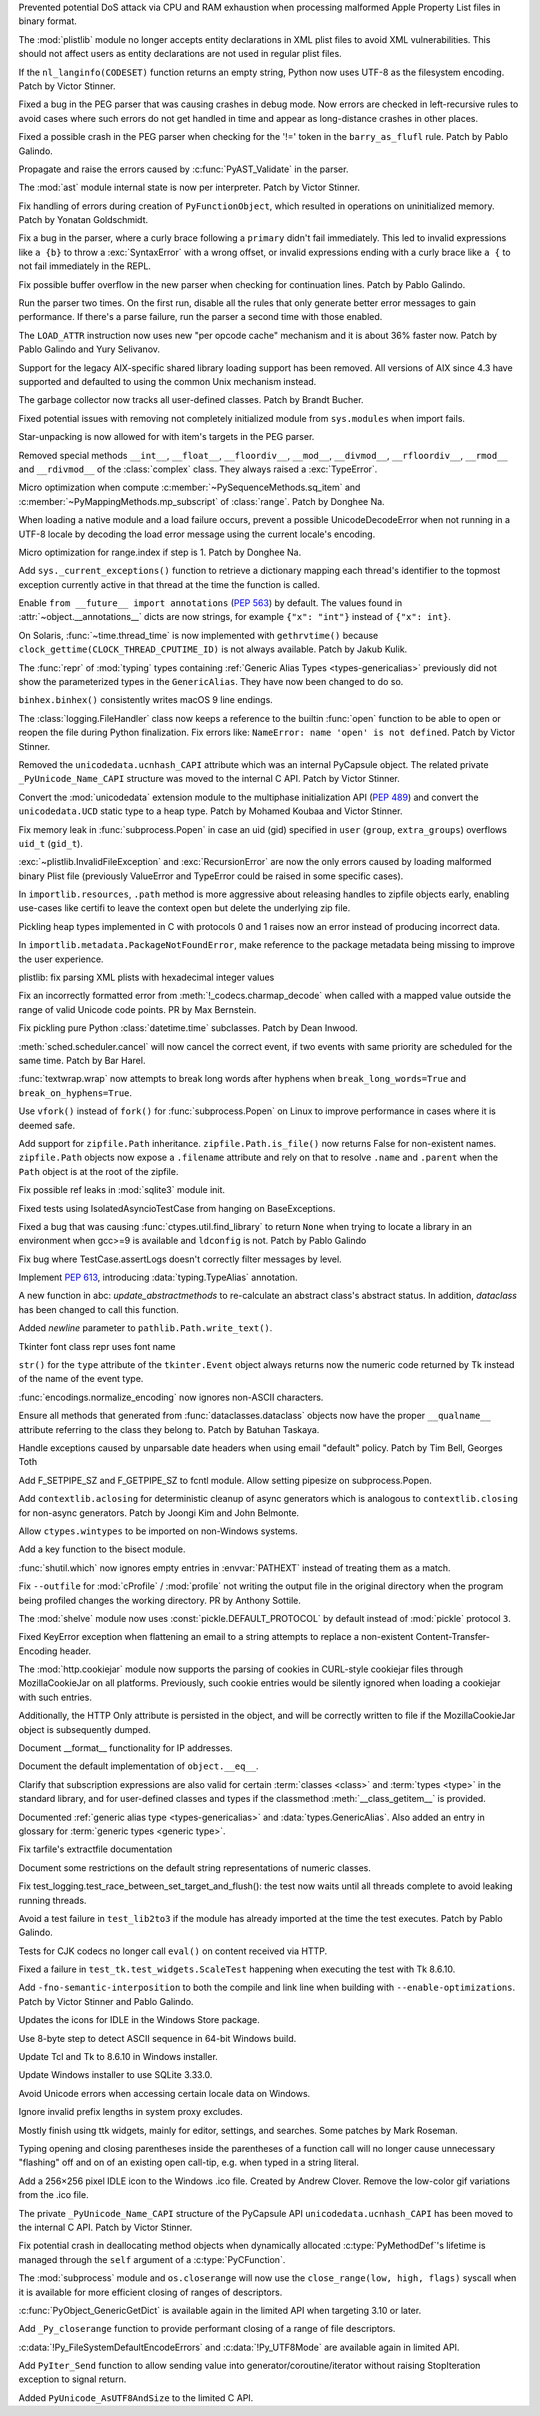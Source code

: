 .. bpo: 42103
.. date: 2020-10-23-19-19-30
.. nonce: cILT66
.. release date: 2020-11-03
.. section: Security

Prevented potential DoS attack via CPU and RAM exhaustion when processing
malformed Apple Property List files in binary format.

..

.. bpo: 42051
.. date: 2020-10-19-10-56-27
.. nonce: EU_B7u
.. section: Security

The :mod:`plistlib` module no longer accepts entity declarations in XML
plist files to avoid XML vulnerabilities. This should not affect users as
entity declarations are not used in regular plist files.

..

.. bpo: 42236
.. date: 2020-11-01-21-21-38
.. nonce: MPx-NK
.. section: Core and Builtins

If the ``nl_langinfo(CODESET)`` function returns an empty string, Python now
uses UTF-8 as the filesystem encoding. Patch by Victor Stinner.

..

.. bpo: 42218
.. date: 2020-10-31-17-50-23
.. nonce: Dp_Z3v
.. section: Core and Builtins

Fixed a bug in the PEG parser that was causing crashes in debug mode. Now
errors are checked in left-recursive rules to avoid cases where such errors
do not get handled in time and appear as long-distance crashes in other
places.

..

.. bpo: 42214
.. date: 2020-10-30-22-16-30
.. nonce: lXskM_
.. section: Core and Builtins

Fixed a possible crash in the PEG parser when checking for the '!=' token in
the ``barry_as_flufl`` rule. Patch by Pablo Galindo.

..

.. bpo: 42206
.. date: 2020-10-30-13-11-01
.. nonce: xxssR8
.. section: Core and Builtins

Propagate and raise the errors caused by :c:func:`PyAST_Validate` in the
parser.

..

.. bpo: 41796
.. date: 2020-10-29-12-49-08
.. nonce: tkGdHq
.. section: Core and Builtins

The :mod:`ast` module internal state is now per interpreter. Patch by Victor
Stinner.

..

.. bpo: 42143
.. date: 2020-10-27-21-34-05
.. nonce: N6KXUO
.. section: Core and Builtins

Fix handling of errors during creation of ``PyFunctionObject``, which
resulted in operations on uninitialized memory. Patch by Yonatan
Goldschmidt.

..

.. bpo: 41659
.. date: 2020-10-27-18-32-49
.. nonce: d4a-8o
.. section: Core and Builtins

Fix a bug in the parser, where a curly brace following a ``primary`` didn't
fail immediately. This led to invalid expressions like ``a {b}`` to throw a
:exc:`SyntaxError` with a wrong offset, or invalid expressions ending with a
curly brace like ``a {`` to not fail immediately in the REPL.

..

.. bpo: 42150
.. date: 2020-10-25-21-14-18
.. nonce: b70u_T
.. section: Core and Builtins

Fix possible buffer overflow in the new parser when checking for
continuation lines. Patch by Pablo Galindo.

..

.. bpo: 42123
.. date: 2020-10-23-02-43-24
.. nonce: 64gJWC
.. section: Core and Builtins

Run the parser two times. On the first run, disable all the rules that only
generate better error messages to gain performance. If there's a parse
failure, run the parser a second time with those enabled.

..

.. bpo: 42093
.. date: 2020-10-20-04-24-07
.. nonce: ooZZNh
.. section: Core and Builtins

The ``LOAD_ATTR`` instruction now uses new "per opcode cache" mechanism and
it is about 36% faster now. Patch by Pablo Galindo and Yury Selivanov.

..

.. bpo: 42030
.. date: 2020-10-15-21-55-32
.. nonce: PmU2CA
.. section: Core and Builtins

Support for the legacy AIX-specific shared library loading support has been
removed. All versions of AIX since 4.3 have supported and defaulted to using
the common Unix mechanism instead.

..

.. bpo: 41984
.. date: 2020-10-14-16-19-43
.. nonce: SEtKMr
.. section: Core and Builtins

The garbage collector now tracks all user-defined classes. Patch by Brandt
Bucher.

..

.. bpo: 41993
.. date: 2020-10-10-13-53-52
.. nonce: YMzixQ
.. section: Core and Builtins

Fixed potential issues with removing not completely initialized module from
``sys.modules`` when import fails.

..

.. bpo: 41979
.. date: 2020-10-09-10-55-50
.. nonce: ImXIk2
.. section: Core and Builtins

Star-unpacking is now allowed for with item's targets in the PEG parser.

..

.. bpo: 41974
.. date: 2020-10-08-09-58-19
.. nonce: 8B-q8O
.. section: Core and Builtins

Removed special methods ``__int__``, ``__float__``, ``__floordiv__``,
``__mod__``, ``__divmod__``, ``__rfloordiv__``, ``__rmod__`` and
``__rdivmod__`` of the :class:`complex` class.  They always raised a
:exc:`TypeError`.

..

.. bpo: 41902
.. date: 2020-10-02-13-32-05
.. nonce: ZKTxzW
.. section: Core and Builtins

Micro optimization when compute :c:member:`~PySequenceMethods.sq_item` and
:c:member:`~PyMappingMethods.mp_subscript` of :class:`range`. Patch by
Donghee Na.

..

.. bpo: 41894
.. date: 2020-10-02-11-35-33
.. nonce: ffmtOt
.. section: Core and Builtins

When loading a native module and a load failure occurs, prevent a possible
UnicodeDecodeError when not running in a UTF-8 locale by decoding the load
error message using the current locale's encoding.

..

.. bpo: 41902
.. date: 2020-10-01-22-44-23
.. nonce: iLoMVF
.. section: Core and Builtins

Micro optimization for range.index if step is 1. Patch by Donghee Na.

..

.. bpo: 41435
.. date: 2020-08-07-13-42-48
.. nonce: qPWjJA
.. section: Core and Builtins

Add ``sys._current_exceptions()`` function to retrieve a dictionary mapping
each thread's identifier to the topmost exception currently active in that
thread at the time the function is called.

..

.. bpo: 38605
.. date: 2020-05-27-16-08-16
.. nonce: rcs2uK
.. section: Core and Builtins

Enable ``from __future__ import annotations`` (:pep:`563`) by default. The
values found in :attr:`~object.__annotations__` dicts are now strings, for
example ``{"x": "int"}`` instead of ``{"x": int}``.

..

.. bpo: 35455
.. date: 2020-11-02-14-10-48
.. nonce: Q1xTIo
.. section: Library

On Solaris, :func:`~time.thread_time` is now implemented with
``gethrvtime()`` because ``clock_gettime(CLOCK_THREAD_CPUTIME_ID)`` is not
always available. Patch by Jakub Kulik.

..

.. bpo: 42233
.. date: 2020-11-02-01-31-15
.. nonce: YxRj-h
.. section: Library

The :func:`repr` of :mod:`typing` types containing :ref:`Generic Alias Types
<types-genericalias>` previously did not show the parameterized types in the
``GenericAlias``.  They have now been changed to do so.

..

.. bpo: 29566
.. date: 2020-10-31-13-28-36
.. nonce: 6aDbty
.. section: Library

``binhex.binhex()`` consistently writes macOS 9 line endings.

..

.. bpo: 26789
.. date: 2020-10-31-01-16-49
.. nonce: 9BdNAt
.. section: Library

The :class:`logging.FileHandler` class now keeps a reference to the builtin
:func:`open` function to be able to open or reopen the file during Python
finalization. Fix errors like: ``NameError: name 'open' is not defined``.
Patch by Victor Stinner.

..

.. bpo: 42157
.. date: 2020-10-26-23-29-16
.. nonce: 4wuwTe
.. section: Library

Removed the ``unicodedata.ucnhash_CAPI`` attribute which was an internal
PyCapsule object. The related private ``_PyUnicode_Name_CAPI`` structure was
moved to the internal C API. Patch by Victor Stinner.

..

.. bpo: 42157
.. date: 2020-10-26-19-08-07
.. nonce: Bdpa04
.. section: Library

Convert the :mod:`unicodedata` extension module to the multiphase
initialization API (:pep:`489`) and convert the ``unicodedata.UCD`` static
type to a heap type. Patch by Mohamed Koubaa and Victor Stinner.

..

.. bpo: 42146
.. date: 2020-10-25-19-25-02
.. nonce: 6A8uvS
.. section: Library

Fix memory leak in :func:`subprocess.Popen` in case an uid (gid) specified
in ``user`` (``group``, ``extra_groups``) overflows ``uid_t`` (``gid_t``).

..

.. bpo: 42103
.. date: 2020-10-23-19-20-14
.. nonce: C5obK2
.. section: Library

:exc:`~plistlib.InvalidFileException` and :exc:`RecursionError` are now the
only errors caused by loading malformed binary Plist file (previously
ValueError and TypeError could be raised in some specific cases).

..

.. bpo: 41490
.. date: 2020-10-23-08-54-47
.. nonce: -Yk6OD
.. section: Library

In ``importlib.resources``, ``.path`` method is more aggressive about
releasing handles to zipfile objects early, enabling use-cases like certifi
to leave the context open but delete the underlying zip file.

..

.. bpo: 41052
.. date: 2020-10-21-23-45-02
.. nonce: 3N7J2J
.. section: Library

Pickling heap types implemented in C with protocols 0 and 1 raises now an
error instead of producing incorrect data.

..

.. bpo: 42089
.. date: 2020-10-19-16-53-19
.. nonce: R1dthW
.. section: Library

In ``importlib.metadata.PackageNotFoundError``, make reference to the
package metadata being missing to improve the user experience.

..

.. bpo: 41491
.. date: 2020-10-19-14-02-09
.. nonce: d1BUWH
.. section: Library

plistlib: fix parsing XML plists with hexadecimal integer values

..

.. bpo: 42065
.. date: 2020-10-17-23-17-18
.. nonce: 85BsRA
.. section: Library

Fix an incorrectly formatted error from :meth:`!_codecs.charmap_decode` when
called with a mapped value outside the range of valid Unicode code points.
PR by Max Bernstein.

..

.. bpo: 41966
.. date: 2020-10-17-07-52-53
.. nonce: gwEQRZ
.. section: Library

Fix pickling pure Python :class:`datetime.time` subclasses. Patch by Dean
Inwood.

..

.. bpo: 19270
.. date: 2020-10-16-22-48-01
.. nonce: jd_gkA
.. section: Library

:meth:`sched.scheduler.cancel` will now cancel the correct event, if two
events with same priority are scheduled for the same time. Patch by Bar
Harel.

..

.. bpo: 28660
.. date: 2020-10-16-16-08-04
.. nonce: eX9pvD
.. section: Library

:func:`textwrap.wrap` now attempts to break long words after hyphens when
``break_long_words=True`` and ``break_on_hyphens=True``.

..

.. bpo: 35823
.. date: 2020-10-16-07-45-35
.. nonce: SNQo56
.. section: Library

Use ``vfork()`` instead of ``fork()`` for :func:`subprocess.Popen` on Linux
to improve performance in cases where it is deemed safe.

..

.. bpo: 42043
.. date: 2020-10-15-17-20-37
.. nonce: OS0p_v
.. section: Library

Add support for ``zipfile.Path`` inheritance. ``zipfile.Path.is_file()`` now
returns False for non-existent names. ``zipfile.Path`` objects now expose a
``.filename`` attribute and rely on that to resolve ``.name`` and
``.parent`` when the ``Path`` object is at the root of the zipfile.

..

.. bpo: 42021
.. date: 2020-10-12-21-21-24
.. nonce: 8yv_8-
.. section: Library

Fix possible ref leaks in :mod:`sqlite3` module init.

..

.. bpo: 39101
.. date: 2020-10-11-21-43-03
.. nonce: -I49Pm
.. section: Library

Fixed tests using IsolatedAsyncioTestCase from hanging on BaseExceptions.

..

.. bpo: 41976
.. date: 2020-10-08-18-22-28
.. nonce: Svm0wb
.. section: Library

Fixed a bug that was causing :func:`ctypes.util.find_library` to return
``None`` when trying to locate a library in an environment when gcc>=9 is
available and ``ldconfig`` is not. Patch by Pablo Galindo

..

.. bpo: 41943
.. date: 2020-10-07-18-36-03
.. nonce: Pt55fT
.. section: Library

Fix bug where TestCase.assertLogs doesn't correctly filter messages by
level.

..

.. bpo: 41923
.. date: 2020-10-03-23-14-50
.. nonce: Buonw9
.. section: Library

Implement :pep:`613`, introducing :data:`typing.TypeAlias` annotation.

..

.. bpo: 41905
.. date: 2020-10-01-21-11-03
.. nonce: _JpjR4
.. section: Library

A new function in abc: *update_abstractmethods* to re-calculate an abstract
class's abstract status. In addition, *dataclass* has been changed to call
this function.

..

.. bpo: 23706
.. date: 2020-09-30-11-05-11
.. nonce: dHTGjF
.. section: Library

Added *newline* parameter to ``pathlib.Path.write_text()``.

..

.. bpo: 41876
.. date: 2020-09-29-16-23-54
.. nonce: QicdDU
.. section: Library

Tkinter font class repr uses font name

..

.. bpo: 41831
.. date: 2020-09-22-11-07-50
.. nonce: k-Eop_
.. section: Library

``str()`` for the ``type`` attribute of the ``tkinter.Event`` object always
returns now the numeric code returned by Tk instead of the name of the event
type.

..

.. bpo: 39337
.. date: 2020-09-13-02-02-18
.. nonce: L3NXTt
.. section: Library

:func:`encodings.normalize_encoding` now ignores non-ASCII characters.

..

.. bpo: 41747
.. date: 2020-09-08-23-41-29
.. nonce: M6wLKv
.. section: Library

Ensure all methods that generated from :func:`dataclasses.dataclass` objects
now have the proper ``__qualname__`` attribute referring to the class they
belong to. Patch by Batuhan Taskaya.

..

.. bpo: 30681
.. date: 2020-09-04-17-33-04
.. nonce: LR4fnY
.. section: Library

Handle exceptions caused by unparsable date headers when using email
"default" policy.  Patch by Tim Bell, Georges Toth

..

.. bpo: 41586
.. date: 2020-08-19-08-32-13
.. nonce: IYjmjK
.. section: Library

Add F_SETPIPE_SZ and F_GETPIPE_SZ to fcntl module. Allow setting pipesize on
subprocess.Popen.

..

.. bpo: 41229
.. date: 2020-07-19-20-10-41
.. nonce: p8rJa2
.. section: Library

Add ``contextlib.aclosing`` for deterministic cleanup of async generators
which is analogous to ``contextlib.closing`` for non-async generators. Patch
by Joongi Kim and John Belmonte.

..

.. bpo: 16396
.. date: 2020-07-08-09-45-00
.. nonce: z8o8Pn
.. section: Library

Allow ``ctypes.wintypes`` to be imported on non-Windows systems.

..

.. bpo: 4356
.. date: 2020-05-31-10-48-47
.. nonce: P8kXqp
.. section: Library

Add a key function to the bisect module.

..

.. bpo: 40592
.. date: 2020-05-14-16-01-34
.. nonce: Cmk855
.. section: Library

:func:`shutil.which` now ignores empty entries in :envvar:`PATHEXT` instead
of treating them as a match.

..

.. bpo: 40492
.. date: 2020-05-04-12-16-00
.. nonce: ONk9Na
.. section: Library

Fix ``--outfile`` for :mod:`cProfile` / :mod:`profile` not writing the
output file in the original directory when the program being profiled
changes the working directory.  PR by Anthony Sottile.

..

.. bpo: 34204
.. date: 2020-04-21-17-18-33
.. nonce: 9wXTtY
.. section: Library

The :mod:`shelve` module now uses :const:`pickle.DEFAULT_PROTOCOL` by default
instead of :mod:`pickle` protocol ``3``.

..

.. bpo: 27321
.. date: 2020-01-19-18-40-26
.. nonce: 8e6SpM
.. section: Library

Fixed KeyError exception when flattening an email to a string attempts to
replace a non-existent Content-Transfer-Encoding header.

..

.. bpo: 38976
.. date: 2019-12-05-05-22-49
.. nonce: 5MG7Uu
.. section: Library

The :mod:`http.cookiejar` module now supports the parsing of cookies in
CURL-style cookiejar files through MozillaCookieJar on all platforms.
Previously, such cookie entries would be silently ignored when loading a
cookiejar with such entries.

Additionally, the HTTP Only attribute is persisted in the object, and will
be correctly written to file if the MozillaCookieJar object is subsequently
dumped.

..

.. bpo: 42061
.. date: 2020-10-28-21-39-45
.. nonce: _x-0sg
.. section: Documentation

Document __format__ functionality for IP addresses.

..

.. bpo: 41910
.. date: 2020-10-21-14-40-54
.. nonce: CzBMit
.. section: Documentation

Document the default implementation of ``object.__eq__``.

..

.. bpo: 42010
.. date: 2020-10-21-02-21-14
.. nonce: 76vJ0u
.. section: Documentation

Clarify that subscription expressions are also valid for certain
:term:`classes <class>` and :term:`types <type>` in the standard library,
and for user-defined classes and types if the classmethod
:meth:`__class_getitem__` is provided.

..

.. bpo: 41805
.. date: 2020-10-10-01-36-37
.. nonce: l-CGv5
.. section: Documentation

Documented :ref:`generic alias type <types-genericalias>` and
:data:`types.GenericAlias`. Also added an entry in glossary for
:term:`generic types <generic type>`.

..

.. bpo: 39693
.. date: 2020-02-24-09-02-05
.. nonce: QXw0Fm
.. section: Documentation

Fix tarfile's extractfile documentation

..

.. bpo: 39416
.. date: 2020-01-22-05-14-53
.. nonce: uYjhEm
.. section: Documentation

Document some restrictions on the default string representations of numeric
classes.

..

.. bpo: 41739
.. date: 2020-10-12-00-11-47
.. nonce: wSCc4K
.. section: Tests

Fix test_logging.test_race_between_set_target_and_flush(): the test now
waits until all threads complete to avoid leaking running threads.

..

.. bpo: 41970
.. date: 2020-10-08-14-00-17
.. nonce: aZ8QFf
.. section: Tests

Avoid a test failure in ``test_lib2to3`` if the module has already imported
at the time the test executes. Patch by Pablo Galindo.

..

.. bpo: 41944
.. date: 2020-10-05-17-43-46
.. nonce: rf1dYb
.. section: Tests

Tests for CJK codecs no longer call ``eval()`` on content received via HTTP.

..

.. bpo: 41306
.. date: 2020-08-03-13-44-37
.. nonce: VDoWXI
.. section: Tests

Fixed a failure in ``test_tk.test_widgets.ScaleTest`` happening when
executing the test with Tk 8.6.10.

..

.. bpo: 38980
.. date: 2020-10-21-18-31-54
.. nonce: xz7BNd
.. section: Build

Add ``-fno-semantic-interposition`` to both the compile and link line when
building with ``--enable-optimizations``. Patch by Victor Stinner and Pablo
Galindo.

..

.. bpo: 38439
.. date: 2020-10-20-13-19-42
.. nonce: eMLi-t
.. section: Windows

Updates the icons for IDLE in the Windows Store package.

..

.. bpo: 38252
.. date: 2020-10-18-18-43-45
.. nonce: 7Nlepg
.. section: Windows

Use 8-byte step to detect ASCII sequence in 64-bit Windows build.

..

.. bpo: 39107
.. date: 2020-09-24-23-09-40
.. nonce: GbUZvD
.. section: Windows

Update Tcl and Tk to 8.6.10 in Windows installer.

..

.. bpo: 41557
.. date: 2020-08-26-09-35-06
.. nonce: vt00cQ
.. section: Windows

Update Windows installer to use SQLite 3.33.0.

..

.. bpo: 38324
.. date: 2020-05-30-02-46-43
.. nonce: 476M-5
.. section: Windows

Avoid Unicode errors when accessing certain locale data on Windows.

..

.. bpo: 41471
.. date: 2020-10-19-12-25-19
.. nonce: gwA7un
.. section: macOS

Ignore invalid prefix lengths in system proxy excludes.

..

.. bpo: 33987
.. date: 2020-10-24-21-27-37
.. nonce: fIh9JL
.. section: IDLE

Mostly finish using ttk widgets, mainly for editor, settings, and searches.
Some patches by Mark Roseman.

..

.. bpo: 40511
.. date: 2020-06-16-12-16-13
.. nonce: XkihpM
.. section: IDLE

Typing opening and closing parentheses inside the parentheses of a function
call will no longer cause unnecessary "flashing" off and on of an existing
open call-tip, e.g. when typed in a string literal.

..

.. bpo: 38439
.. date: 2020-04-22-09-37-40
.. nonce: ieXL-c
.. section: IDLE

Add a 256×256 pixel IDLE icon to the Windows .ico file. Created by Andrew
Clover. Remove the low-color gif variations from the .ico file.

..

.. bpo: 42157
.. date: 2020-10-16-10-47-17
.. nonce: e3BcPM
.. section: C API

The private ``_PyUnicode_Name_CAPI`` structure of the PyCapsule API
``unicodedata.ucnhash_CAPI`` has been moved to the internal C API. Patch by
Victor Stinner.

..

.. bpo: 42015
.. date: 2020-10-12-20-13-58
.. nonce: X4H2_V
.. section: C API

Fix potential crash in deallocating method objects when dynamically
allocated :c:type:`PyMethodDef`'s lifetime is managed through the ``self`` argument
of a :c:type:`PyCFunction`.

..

.. bpo: 40423
.. date: 2020-10-11-19-17-44
.. nonce: GsmgEj
.. section: C API

The :mod:`subprocess` module and ``os.closerange`` will now use the
``close_range(low, high, flags)`` syscall when it is available for more
efficient closing of ranges of descriptors.

..

.. bpo: 41845
.. date: 2020-10-11-05-05-53
.. nonce: ZFvuQM
.. section: C API

:c:func:`PyObject_GenericGetDict` is available again in the limited API when
targeting 3.10 or later.

..

.. bpo: 40422
.. date: 2020-10-10-14-05-24
.. nonce: sh8IDY
.. section: C API

Add ``_Py_closerange`` function to provide performant closing of a range of
file descriptors.

..

.. bpo: 41986
.. date: 2020-10-09-22-50-46
.. nonce: JUPE59
.. section: C API

:c:data:`!Py_FileSystemDefaultEncodeErrors` and :c:data:`!Py_UTF8Mode` are
available again in limited API.

..

.. bpo: 41756
.. date: 2020-09-28-14-31-07
.. nonce: ZZ5wJG
.. section: C API

Add ``PyIter_Send`` function to allow sending value into
generator/coroutine/iterator without raising StopIteration exception to
signal return.

..

.. bpo: 41784
.. date: 2020-09-14-10-17-00
.. nonce: Yl4gI2
.. section: C API

Added ``PyUnicode_AsUTF8AndSize`` to the limited C API.
